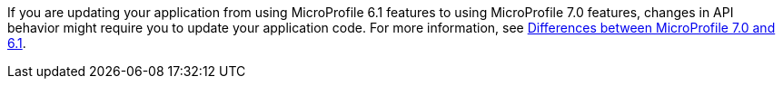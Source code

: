 If you are updating your application from using MicroProfile 6.1 features to using MicroProfile 7.0 features, changes in API behavior might require you to update your application code. For more information, see xref:diff/mp-61-70-diff.adoc[Differences between MicroProfile 7.0 and 6.1].
